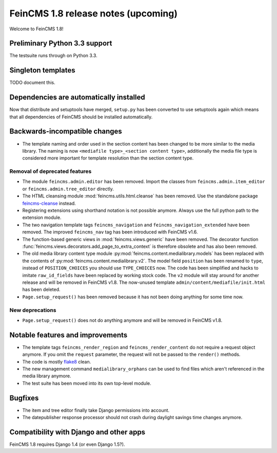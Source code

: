 ====================================
FeinCMS 1.8 release notes (upcoming)
====================================

Welcome to FeinCMS 1.8!


Preliminary Python 3.3 support
==============================

The testsuite runs through on Python 3.3.


Singleton templates
===================

TODO document this.


Dependencies are automatically installed
========================================

Now that distribute and setuptools have merged, ``setup.py`` has been
converted to use setuptools again which means that all dependencies
of FeinCMS should be installed automatically.


Backwards-incompatible changes
==============================

* The template naming and order used in the section content has been changed
  to be more similar to the media library. The naming is now
  ``<mediafile type>_<section content type>``, additionally the media file type
  is considered more important for template resolution than the section content
  type.


Removal of deprecated features
------------------------------

* The module ``feincms.admin.editor`` has been removed. Import the classes
  from ``feincms.admin.item_editor`` or ``feincms.admin.tree_editor`` directly.

* The HTML cleansing module :mod:`feincms.utils.html.cleanse` has been removed.
  Use the standalone package
  `feincms-cleanse <http://pypi.python.org/pypi/feincms-cleanse>`_ instead.

* Registering extensions using shorthand notation is not possible anymore.
  Always use the full python path to the extension module.

* The two navigation template tags ``feincms_navigation`` and
  ``feincms_navigation_extended`` have been removed. The improved
  ``feincms_nav`` tag has been introduced with FeinCMS v1.6.

* The function-based generic views in :mod:`feincms.views.generic` have been
  removed. The decorator function
  :func:`feincms.views.decorators.add_page_to_extra_context` is therefore
  obsolete and has also been removed.

* The old media library content type module
  :py:mod:`feincms.content.medialibrary.models` has been replaced with the
  contents of :py:mod:`feincms.content.medialibrary.v2`. The model field
  ``position`` has been renamed to ``type``, instead of ``POSITION_CHOICES``
  you should use ``TYPE_CHOICES`` now. The code has been simplified and
  hacks to imitate ``raw_id_fields`` have been replaced by working stock
  code. The ``v2`` module will stay around for another release and will be
  removed in FeinCMS v1.8. The now-unused template
  ``admin/content/mediafile/init.html`` has been deleted.

* ``Page.setup_request()`` has been removed because it has not been doing
  anything for some time now.


New deprecations
----------------

* ``Page.setup_request()`` does not do anything anymore and will be removed
  in FeinCMS v1.8.


Notable features and improvements
=================================

* The template tags ``feincms_render_region`` and ``feincms_render_content``
  do not require a request object anymore. If you omit the ``request``
  parameter, the request will not be passed to the ``render()`` methods.

* The code is mostly `flake8 <https://pypi.python.org/pypi/flake8>`_ clean.

* The new management command ``medialibrary_orphans`` can be used to find
  files which aren't referenced in the media library anymore.

* The test suite has been moved into its own top-level module.


Bugfixes
========

* The item and tree editor finally take Django permissions into account.

* The datepublisher response processor should not crash during daylight
  savings time changes anymore.


Compatibility with Django and other apps
========================================

FeinCMS 1.8 requires Django 1.4 (or even Django 1.5?).

